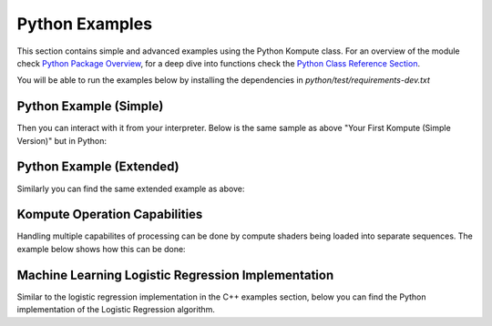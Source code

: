 
Python Examples
========

This section contains simple and advanced examples using the Python Kompute class. For an overview of the module check `Python Package Overview <python-package.html>`_, for a deep dive into functions check the `Python Class Reference Section <python-reference.html>`_.

You will be able to run the examples below by installing the dependencies in `python/test/requirements-dev.txt`

Python Example (Simple)
^^^^^

Then you can interact with it from your interpreter. Below is the same sample as above "Your First Kompute (Simple Version)" but in Python:

.. code-block:: python
   :linenos:

   from kp import Manager, Tensor, OpTensorSyncDevice, OpTensorSyncLocal, OpAlgoDispatch
   from pyshader import python2shader, ivec3, f32, Array

   mgr = Manager()

   # Can be initialized with List[] or np.Array
   tensor_in_a = mgr.tensor([2, 2, 2])
   tensor_in_b = mgr.tensor([1, 2, 3])
   tensor_out = mgr.tensor([0, 0, 0])

   sq = mgr.sequence()

   sq.eval(OpTensorSyncDevice([tensor_in_a, tensor_in_b, tensor_out]))

   # Define the function via PyShader or directly as glsl string or spirv bytes
   @python2shader
   def compute_shader_multiply(index=("input", "GlobalInvocationId", ivec3),
                               data1=("buffer", 0, Array(f32)),
                               data2=("buffer", 1, Array(f32)),
                               data3=("buffer", 2, Array(f32))):
       i = index.x
       data3[i] = data1[i] * data2[i]

   algo = mgr.algorithm([tensor_in_a, tensor_in_b, tensor_out], compute_shader_multiply.to_spirv())

   # Run shader operation synchronously
   sq.eval(OpAlgoDispatch(algo))
   sq.eval(OpTensorSyncLocal([tensor_out]))

   assert tensor_out.data().tolist() == [2.0, 4.0, 6.0]


Python Example (Extended)
^^^^^

Similarly you can find the same extended example as above:

.. code-block:: python
   :linenos:

    from kp import Manager, Tensor
    import kp
    from pyshader import python2shader, ivec3, f32, Array

    mgr = Manager(0, [2])

    # Can be initialized with List[] or np.Array
    tensor_in_a = mgr.tensor([2, 2, 2])
    tensor_in_b = mgr.tensor([1, 2, 3])

    # By default, tensors use a float type, but that can be explicitly specified
    tensor_out = mgr.tensor_t([0, 0, 0], dtype=np.float32)
    assert(tensor_out.data_type() == kp.DataTypes.float)

    seq = mgr.sequence()
    seq.eval(kp.OpTensorSyncDevice([tensor_in_a, tensor_in_b, tensor_out]))

    # Define the function via PyShader or directly as glsl string or spirv bytes
    @python2shader
    def compute_shader_multiply(index=("input", "GlobalInvocationId", ivec3),
                                data1=("buffer", 0, Array(f32)),
                                data2=("buffer", 1, Array(f32)),
                                data3=("buffer", 2, Array(f32))):
        i = index.x
        data3[i] = data1[i] * data2[i]

    algo = mgr.algorithm([tensor_in_a, tensor_in_b, tensor_out], compute_shader_multiply.to_spirv())

    # Run shader operation asynchronously and then await
    seq.eval_async(kp.OpAlgoDispatch(algo))
    seq.eval_await()

    seq.record(kp.OpTensorSyncLocal([tensor_in_a]))
    seq.record(kp.OpTensorSyncLocal([tensor_in_b]))
    seq.record(kp.OpTensorSyncLocal([tensor_out]))

    seq.eval()

    assert tensor_out.data().tolist() == [2.0, 4.0, 6.0]

Kompute Operation Capabilities
^^^^^

Handling multiple capabilites of processing can be done by compute shaders being loaded into separate sequences. The example below shows how this can be done:

.. code-block:: python
   :linenos:

    from kp import Manager
    import kp

    # We'll assume we have the shader data available
    from my_spv_shader_data import mult_shader, sum_shader

    mgr = Manager()

    t1 = mgr.tensor([2,2,2])
    t2 = mgr.tensor([1,2,3])
    t3 = mgr.tensor([1,2,3])

    mgr.sequence().eval(kp.OpTensorSyncLocal([t1, t3]))

    # Create multiple separate sequences
    sq_mult = mgr.sequence()
    sq_sum = mgr.sequence()
    sq_sync = mgr.sequence()

    sq_mult.record(kp.OpAlgoDispatch(mgr.algorithm([t1, t2, t3], add_shader))

    sq_sum.record(kp.OpAlgoDispatch(mgr.algorithm([t3, t2, t1], sum_shader))

    sq_sync.record(kp.OpTensorSyncLocal([t1, t3]))

    # Run multiple iterations
    for i in range(10):
        sq_mult.eval()
        sq_sum.eval()

    sq_sync.eval()

    print(t1.data(), t2.data(), t3.data())

Machine Learning Logistic Regression Implementation
^^^^^^

Similar to the logistic regression implementation in the C++ examples section, below you can find the Python implementation of the Logistic Regression algorithm.

.. code-block:: python
   :linenos:

    from kp import Manager, Tensor
    import kp
    from pyshader import python2shader, ivec3, f32, Array

    @python2shader
    def compute_shader(
            index   = ("input", "GlobalInvocationId", ivec3),
            x_i     = ("buffer", 0, Array(f32)),
            x_j     = ("buffer", 1, Array(f32)),
            y       = ("buffer", 2, Array(f32)),
            w_in    = ("buffer", 3, Array(f32)),
            w_out_i = ("buffer", 4, Array(f32)),
            w_out_j = ("buffer", 5, Array(f32)),
            b_in    = ("buffer", 6, Array(f32)),
            b_out   = ("buffer", 7, Array(f32)),
            l_out   = ("buffer", 8, Array(f32)),
            M       = ("buffer", 9, Array(f32))):

        i = index.x

        m = M[0]

        w_curr = vec2(w_in[0], w_in[1])
        b_curr = b_in[0]

        x_curr = vec2(x_i[i], x_j[i])
        y_curr = y[i]

        z_dot = w_curr @ x_curr
        z = z_dot + b_curr
        y_hat = 1.0 / (1.0 + exp(-z))

        d_z = y_hat - y_curr
        d_w = (1.0 / m) * x_curr * d_z
        d_b = (1.0 / m) * d_z

        loss = -((y_curr * log(y_hat)) + ((1.0 + y_curr) * log(1.0 - y_hat)))

        w_out_i[i] = d_w.x
        w_out_j[i] = d_w.y
        b_out[i] = d_b
        l_out[i] = loss


    mgr = Manager()

    # First we create input and ouput tensors for shader
    tensor_x_i = mgr.tensor([0.0, 1.0, 1.0, 1.0, 1.0])
    tensor_x_j = mgr.tensor([0.0, 0.0, 0.0, 1.0, 1.0])

    tensor_y = mgr.tensor([0.0, 0.0, 0.0, 1.0, 1.0])

    tensor_w_in = mgr.tensor([0.001, 0.001])
    tensor_w_out_i = mgr.tensor([0.0, 0.0, 0.0, 0.0, 0.0])
    tensor_w_out_j = mgr.tensor([0.0, 0.0, 0.0, 0.0, 0.0])

    tensor_b_in = mgr.tensor([0.0])
    tensor_b_out = mgr.tensor([0.0, 0.0, 0.0, 0.0, 0.0])

    tensor_l_out = mgr.tensor([0.0, 0.0, 0.0, 0.0, 0.0])

    tensor_m = mgr.tensor([ 5.0 ])

    # We store them in an array for easier interaction
    params = [tensor_x_i, tensor_x_j, tensor_y, tensor_w_in, tensor_w_out_i,
        tensor_w_out_j, tensor_b_in, tensor_b_out, tensor_l_out, tensor_m]

    sq.sequence().eval(kp.OpTensorSyncDevice(params))

    # Record commands for efficient evaluation
    sq = mgr.sequence()

    sq.record(kp.OpTensorSyncDevice([tensor_w_in, tensor_b_in]))
    sq.record(kp.OpAlgoDispatch(mgr.algorithm(params, compute_shader.to_spirv())))
    sq.record(kp.OpTensorSyncLocal([tensor_w_out_i, tensor_w_out_j, tensor_b_out, tensor_l_out]))

    ITERATIONS = 100
    learning_rate = 0.1

    # Perform machine learning training and inference across all input X and Y
    for i_iter in range(ITERATIONS):
        sq.eval()

        # Calculate the parameters based on the respective derivatives calculated
        w_in_i_val = tensor_w_in.data()[0]
        w_in_j_val = tensor_w_in.data()[1]
        b_in_val = tensor_b_in.data()[0]

        for j_iter in range(tensor_b_out.size()):
            w_in_i_val -= learning_rate * tensor_w_out_i.data()[j_iter]
            w_in_j_val -= learning_rate * tensor_w_out_j.data()[j_iter]
            b_in_val -= learning_rate * tensor_b_out.data()[j_iter]

        # Update the parameters to process inference again
        tensor_w_in.set_data([w_in_i_val, w_in_j_val])
        tensor_b_in.set_data([b_in_val])

    assert tensor_w_in.data()[0] < 0.01
    assert tensor_w_in.data()[0] > 0.0
    assert tensor_w_in.data()[1] > 1.5
    assert tensor_b_in.data()[0] < 0.7

    # Print outputs
    print(tensor_w_in.data())
    print(tensor_b_in.data())

